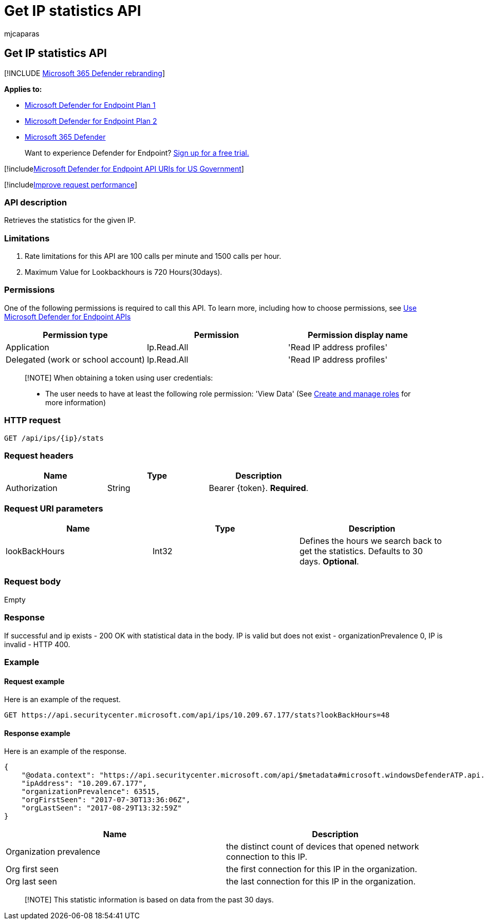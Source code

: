 = Get IP statistics API
:audience: ITPro
:author: mjcaparas
:description: Get the latest stats for your IP using Microsoft Defender for Endpoint.
:keywords: apis, graph api, supported apis, get, ip, statistics, prevalence
:manager: dansimp
:ms.author: macapara
:ms.collection: M365-security-compliance
:ms.custom: api
:ms.localizationpriority: medium
:ms.mktglfcycl: deploy
:ms.pagetype: security
:ms.service: microsoft-365-security
:ms.sitesec: library
:ms.subservice: mde
:ms.topic: article
:search.appverid: met150

== Get IP statistics API

[!INCLUDE xref:../../includes/microsoft-defender.adoc[Microsoft 365 Defender rebranding]]

*Applies to:*

* https://go.microsoft.com/fwlink/?linkid=2154037[Microsoft Defender for Endpoint Plan 1]
* https://go.microsoft.com/fwlink/?linkid=2154037[Microsoft Defender for Endpoint Plan 2]
* https://go.microsoft.com/fwlink/?linkid=2118804[Microsoft 365 Defender]

____
Want to experience Defender for Endpoint?
https://signup.microsoft.com/create-account/signup?products=7f379fee-c4f9-4278-b0a1-e4c8c2fcdf7e&ru=https://aka.ms/MDEp2OpenTrial?ocid=docs-wdatp-exposedapis-abovefoldlink[Sign up for a free trial.]
____

[!includexref:../../includes/microsoft-defender-api-usgov.adoc[Microsoft Defender for Endpoint API URIs for US Government]]

[!includexref:../../includes/improve-request-performance.adoc[Improve request performance]]

=== API description

Retrieves the statistics for the given IP.

=== Limitations

. Rate limitations for this API are 100 calls per minute and 1500 calls per hour.
. Maximum Value for Lookbackhours is 720 Hours(30days).

=== Permissions

One of the following permissions is required to call this API.
To learn more, including how to choose permissions, see xref:apis-intro.adoc[Use Microsoft Defender for Endpoint APIs]

|===
| Permission type | Permission | Permission display name

| Application
| Ip.Read.All
| 'Read IP address profiles'

| Delegated (work or school account)
| Ip.Read.All
| 'Read IP address profiles'
|===

____
[!NOTE] When obtaining a token using user credentials:

* The user needs to have at least the following role permission: 'View Data' (See xref:user-roles.adoc[Create and manage roles] for more information)
____

=== HTTP request

[,http]
----
GET /api/ips/{ip}/stats
----

=== Request headers

|===
| Name | Type | Description

| Authorization
| String
| Bearer \{token}.
*Required*.
|===

=== Request URI parameters

|===
| Name | Type | Description

| lookBackHours
| Int32
| Defines the hours we search back to get the statistics.
Defaults to 30 days.
*Optional*.
|===

=== Request body

Empty

=== Response

If successful and ip exists - 200 OK with statistical data in the body.
IP is valid but does not exist - organizationPrevalence 0, IP is invalid - HTTP 400.

=== Example

==== Request example

Here is an example of the request.

[,http]
----
GET https://api.securitycenter.microsoft.com/api/ips/10.209.67.177/stats?lookBackHours=48
----

==== Response example

Here is an example of the response.

[,json]
----
{
    "@odata.context": "https://api.securitycenter.microsoft.com/api/$metadata#microsoft.windowsDefenderATP.api.InOrgIPStats",
    "ipAddress": "10.209.67.177",
    "organizationPrevalence": 63515,
    "orgFirstSeen": "2017-07-30T13:36:06Z",
    "orgLastSeen": "2017-08-29T13:32:59Z"
}
----

|===
| Name | Description

| Organization prevalence
| the distinct count of devices that opened network connection to this IP.

| Org first seen
| the first connection for this IP in the organization.

| Org last seen
| the last connection for this IP in the organization.
|===

____
[!NOTE] This statistic information is based on data from the past 30 days.
____

